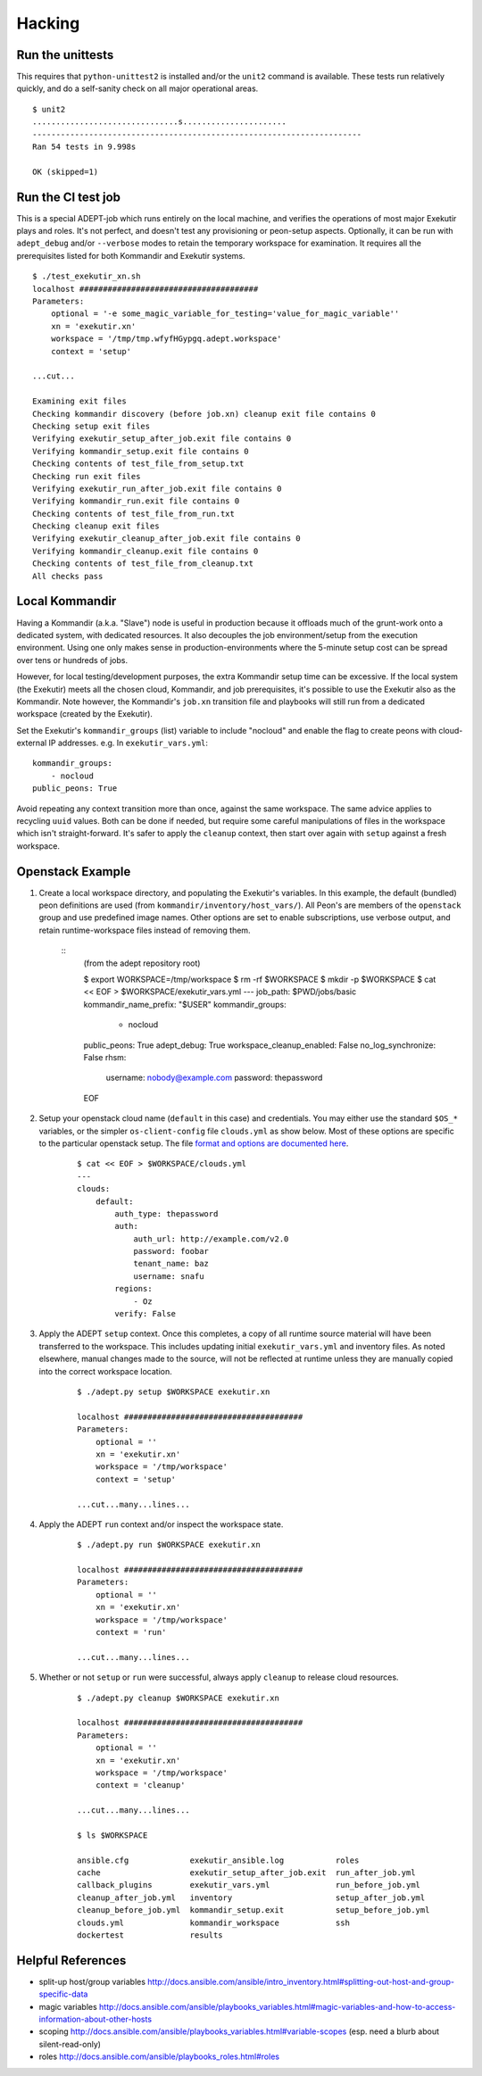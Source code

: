 Hacking
===========

Run the unittests
-------------------

This requires that ``python-unittest2`` is installed and/or
the ``unit2`` command is available.  These tests run relatively
quickly, and do a self-sanity check on all major operational areas.

::

    $ unit2
    ...............................s......................
    ----------------------------------------------------------------------
    Ran 54 tests in 9.998s

    OK (skipped=1)


Run the CI test job
--------------------

This is a special ADEPT-job which runs entirely on the local machine,
and verifies the operations of most major Exekutir plays and roles. It's
not perfect, and doesn't test any provisioning or peon-setup aspects.
Optionally, it can be run with ``adept_debug`` and/or ``--verbose`` modes
to retain the temporary workspace for examination.  It requires all the
prerequisites listed for both Kommandir and Exekutir systems.

::

    $ ./test_exekutir_xn.sh
    localhost ######################################
    Parameters:
        optional = '-e some_magic_variable_for_testing='value_for_magic_variable''
        xn = 'exekutir.xn'
        workspace = '/tmp/tmp.wfyfHGypgq.adept.workspace'
        context = 'setup'

    ...cut...

    Examining exit files
    Checking kommandir discovery (before job.xn) cleanup exit file contains 0
    Checking setup exit files
    Verifying exekutir_setup_after_job.exit file contains 0
    Verifying kommandir_setup.exit file contains 0
    Checking contents of test_file_from_setup.txt
    Checking run exit files
    Verifying exekutir_run_after_job.exit file contains 0
    Verifying kommandir_run.exit file contains 0
    Checking contents of test_file_from_run.txt
    Checking cleanup exit files
    Verifying exekutir_cleanup_after_job.exit file contains 0
    Verifying kommandir_cleanup.exit file contains 0
    Checking contents of test_file_from_cleanup.txt
    All checks pass


Local Kommandir
----------------

Having a Kommandir (a.k.a. "Slave") node is useful in production because it offloads
much of the grunt-work onto a dedicated system, with dedicated resources.  It also
decouples the job environment/setup from the execution environment.  Using one
only makes sense in production-environments where the 5-minute setup cost can
be spread over tens or hundreds of jobs.

However, for local testing/development purposes, the extra Kommandir setup time
can be excessive.  If the local system (the Exekutir) meets all the chosen cloud,
Kommandir, and job prerequisites, it's possible to use the Exekutir also as the
Kommandir.  Note however, the Kommandir's ``job.xn`` transition file and playbooks will
still run from a dedicated workspace (created by the Exekutir).

Set the Exekutir's ``kommandir_groups`` (list) variable to include "nocloud"
and enable the flag to create peons with cloud-external IP addresses.
e.g. In ``exekutir_vars.yml``:

::

 kommandir_groups:
     - nocloud
 public_peons: True

Avoid repeating any context transition more than once, against the same
workspace.  The same advice applies to recycling ``uuid`` values.  Both
can be done if needed, but require some careful manipulations of files
in the workspace which isn't straight-forward.  It's safer to apply
the ``cleanup`` context, then start over again with ``setup`` against
a fresh workspace.


Openstack Example
------------------

#. Create a local workspace directory, and populating the
   Exekutir's variables.  In this example, the default (bundled) peon
   definitions are used (from ``kommandir/inventory/host_vars/``).
   All Peon's are members of the ``openstack`` group and use predefined
   image names.  Other options are set to enable subscriptions, use verbose
   output, and retain runtime-workspace files instead of removing them.

    ::
        (from the adept repository root)

        $ export WORKSPACE=/tmp/workspace
        $ rm -rf $WORKSPACE
        $ mkdir -p $WORKSPACE
        $ cat << EOF > $WORKSPACE/exekutir_vars.yml
        ---
        job_path: $PWD/jobs/basic
        kommandir_name_prefix: "$USER"
        kommandir_groups:
            - nocloud
        public_peons: True
        adept_debug: True
        workspace_cleanup_enabled: False
        no_log_synchronize: False
        rhsm:
            username: nobody@example.com
            password: thepassword
        EOF

#. Setup your openstack cloud name (``default`` in this case) and credentials.
   You may either use the standard ``$OS_*`` variables, or the simpler
   ``os-client-config`` file ``clouds.yml`` as show below.  Most of these
   options are specific to the particular openstack setup.  The file
   `format and options are documented here`_.

    ::

        $ cat << EOF > $WORKSPACE/clouds.yml
        ---
        clouds:
            default:
                auth_type: thepassword
                auth:
                    auth_url: http://example.com/v2.0
                    password: foobar
                    tenant_name: baz
                    username: snafu
                regions:
                    - Oz
                verify: False

#. Apply the ADEPT ``setup`` context.  Once this completes, a copy of all runtime
   source material will have been transferred to the workspace.  This includes
   updating initial ``exekutir_vars.yml`` and inventory files.  As noted elsewhere,
   manual changes made to the source, will not be reflected at runtime unless
   they are manually copied into the correct workspace location.

    ::

        $ ./adept.py setup $WORKSPACE exekutir.xn

        localhost ######################################
        Parameters:
            optional = ''
            xn = 'exekutir.xn'
            workspace = '/tmp/workspace'
            context = 'setup'

        ...cut...many...lines...

#. Apply the ADEPT ``run`` context and/or inspect the workspace state.

    ::

        $ ./adept.py run $WORKSPACE exekutir.xn

        localhost ######################################
        Parameters:
            optional = ''
            xn = 'exekutir.xn'
            workspace = '/tmp/workspace'
            context = 'run'

        ...cut...many...lines...

#. Whether or not ``setup`` or ``run`` were successful, always apply ``cleanup``
   to release cloud resources.

    ::

        $ ./adept.py cleanup $WORKSPACE exekutir.xn

        localhost ######################################
        Parameters:
            optional = ''
            xn = 'exekutir.xn'
            workspace = '/tmp/workspace'
            context = 'cleanup'

        ...cut...many...lines...

        $ ls $WORKSPACE

        ansible.cfg             exekutir_ansible.log           roles
        cache                   exekutir_setup_after_job.exit  run_after_job.yml
        callback_plugins        exekutir_vars.yml              run_before_job.yml
        cleanup_after_job.yml   inventory                      setup_after_job.yml
        cleanup_before_job.yml  kommandir_setup.exit           setup_before_job.yml
        clouds.yml              kommandir_workspace            ssh
        dockertest              results

.. _`format and options are documented here`: https://docs.openstack.org/developer/os-client-config/


Helpful References
------------------------

*  split-up host/group variables http://docs.ansible.com/ansible/intro_inventory.html#splitting-out-host-and-group-specific-data
*  magic variables http://docs.ansible.com/ansible/playbooks_variables.html#magic-variables-and-how-to-access-information-about-other-hosts
*  scoping http://docs.ansible.com/ansible/playbooks_variables.html#variable-scopes (esp. need a blurb about silent-read-only)
*  roles http://docs.ansible.com/ansible/playbooks_roles.html#roles
